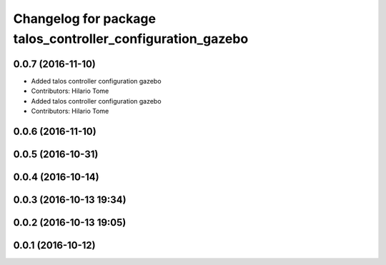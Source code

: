 ^^^^^^^^^^^^^^^^^^^^^^^^^^^^^^^^^^^^^^^^^^^^^^^^^^^^^^^^^^^
Changelog for package talos_controller_configuration_gazebo
^^^^^^^^^^^^^^^^^^^^^^^^^^^^^^^^^^^^^^^^^^^^^^^^^^^^^^^^^^^

0.0.7 (2016-11-10)
------------------
* Added talos controller configuration gazebo
* Contributors: Hilario Tome

* Added talos controller configuration gazebo
* Contributors: Hilario Tome

0.0.6 (2016-11-10)
------------------

0.0.5 (2016-10-31)
------------------

0.0.4 (2016-10-14)
------------------

0.0.3 (2016-10-13 19:34)
------------------------

0.0.2 (2016-10-13 19:05)
------------------------

0.0.1 (2016-10-12)
------------------
